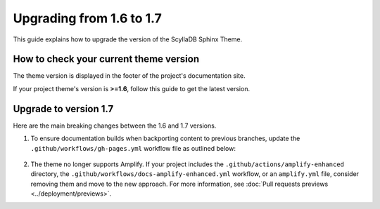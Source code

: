 Upgrading from 1.6 to 1.7
=========================

This guide explains how to upgrade the version of the ScyllaDB Sphinx Theme.

How to check your current theme version
---------------------------------------

The theme version is displayed in the footer of the project's documentation site.

.. image:: version.png

If your project theme's version is **>=1.6**, follow this guide to get the latest version.

Upgrade to version 1.7
----------------------

Here are the main breaking changes between the 1.6 and 1.7 versions.

#. To ensure documentation builds when backporting content to previous branches, update the ``.github/workflows/gh-pages.yml`` workflow file as outlined below:

    .. literalinclude:: _partials/docs-pages-1.7.yml

#. The theme no longer supports Amplify. If your project includes the ``.github/actions/amplify-enhanced`` directory, the ``.github/workflows/docs-amplify-enhanced.yml`` workflow, or an ``amplify.yml`` file, consider removing them and move to the new approach. For more information, see :doc:`Pull requests previews <../deployment/previews>`.
